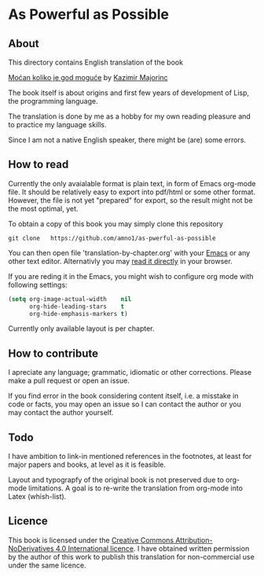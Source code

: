 * As Powerful as Possible

** About
This directory contains English translation of the book

[[https://monoskop.org/images/c/cb/Majorinc_Kazimir_Mocan_koliko_je_god_moguce.pdf][Moćan koliko je god moguće]] by [[http://kazimirmajorinc.com/][Kazimir Majorinc]]

The book itself is about origins and first few years of development of 
Lisp, the programming language.

The translation is done by me as a hobby for my own reading pleasure and to
practice my language skills.

Since I am not a native English speaker, there might be (are) some errors.

** How to read

Currently the only avaialable format is plain text, in form of Emacs org-mode
file. It should be relatively easy to export into pdf/html or some other format.
However, the file is not yet "prepared" for export, so the result might not be
the most optimal, yet.

To obtain a copy of this book you may simply clone this repository

#+BEGIN_SRC shell
git clone   https://github.com/amno1/as-pwerful-as-possible
#+END_SRC

You can then open file 'translation-by-chapter.org' with your [[https://www.gnu.org/software/emacs/][Emacs]] or any other
text editor. Alternativly you may [[https://github.com/amno1/as-pwerful-as-possible/translation-by-chapter.org][read it directly]] in your browser.

If you are reding it in the Emacs, you might wish to configure org mode with
following settings:

#+begin_src emacs-lisp
(setq org-image-actual-width    nil
      org-hide-leading-stars    t
      org-hide-emphasis-markers t)
#+end_src

Currently only available layout is per chapter.

** How to contribute

I apreciate any language; grammatic, idiomatic or other corrections. Please make
a pull request or open an issue.

If you find error in the book considering content itself, i.e. a misstake in
code or facts, you may open an issue so I can contact the author or you may
contact the author yourself.

** Todo

I have ambition to link-in mentioned references in the footnotes, at least for
major papers and books, at level as it is feasible.

Layout and typograpfy of the original book is not preserved due to org-mode
limitations. A goal is to re-write the translation from org-mode into Latex
(whish-list). 

** Licence
This book is licensed under the [[https://creativecommons.org/licenses/by-nd/4.0/legalcode][Creative Commons Attribution-NoDerivatives 4.0
International licence]]. I have obtained written permission by the author of this
work to publish this translation for non-commercial use under the same licence.

